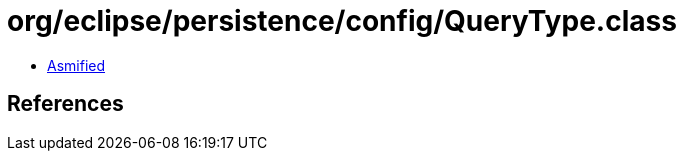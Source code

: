 = org/eclipse/persistence/config/QueryType.class

 - link:QueryType-asmified.java[Asmified]

== References

